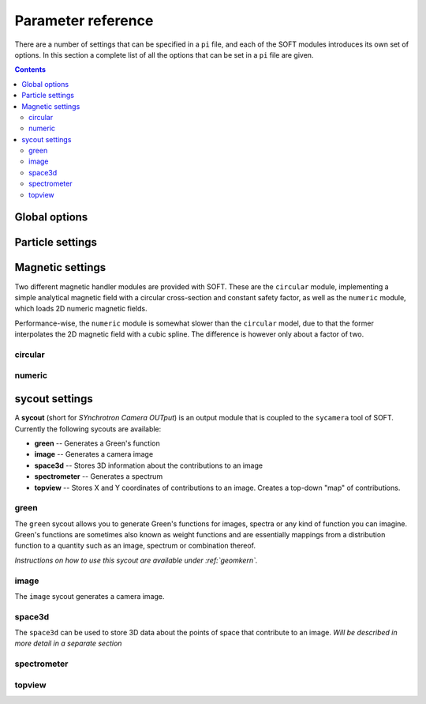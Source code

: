 .. _paramref:

Parameter reference
===================
There are a number of settings that can be specified in a ``pi`` file, and each of the SOFT modules
introduces its own set of options. In this section a complete list of all the options that can be
set in a ``pi`` file are given.

.. contents:: Contents
   :local:

Global options
--------------

.. option:: debug

   | **Default value:** 0
   | **Example line:** ``debug=1``
   | **Allowed values:** 0 or 1

   If set to 1, debug output will be generated and written to ``stdout`` during the run. Default
   value is 0.

.. option:: domain_has_outer_wall

   | **Default value:** yes
   | **Example line:** ``domain_has_outer_wall=no``
   | **Allowed values:** ``yes`` or ``no``

   If set to ``no``, ignores all points of the wall/separatrix outside :math:`R = R_m`, where
   :math:`R_m` denotes the radial coordinate of the magnetic axis. This will allows the placement
   of a detector outside the device. The mid-pole will still be present to block out radiation.

.. option:: interptimestep

   | **Default value:**
   | **Example line:**
   | **Allowed values:**

   TODO

.. option:: magnetic_field

   | **Default value:** None
   | **Example line:** ``magnetic_field=numeric``
   | **Allowed values:** ``circular`` and ``numeric``

   Specifies the name of the magnetic field handler module to use. Either ``circular`` or
   ``numeric``.

.. option:: maxtimestep

   | **Default value:** None
   | **Example line:** ``maxtimestep=1e-11``
   | **Allowed values:** Any positive real value

   Sets the maximum allowed size of a timestep in the equation solver (whichever it may be).
   If the adaptive timestep becomes larger than this, it is automatically adjusted to this
   value. By default there is no limit on how long the timestep can be.

.. option:: nodrifts

   | **Default value:** no
   | **Example line:** ``nodrifts=yes``
   | **Allowed values:** ``yes`` or ``no``

   If set to ``yes``, ignores the drift terms in the first-order guiding-center equations of
   motion (effectively solving the zeroth-order guiding-center equations of motion). This option
   only influences behaviour of the code when the guiding-center equations of motion are solved.
   By default the value of this option is ``no`` so that the drift terms are kept.

.. option:: progress

   | **Default value:** 0
   | **Example line:** ``progress=10``
   | **Allowed values:** Any non-negative integer

   Specifies how many times during the run SOFT should print information about the current progress.
   Information will be printed in uniform steps as particles (defined as points in phase-space) are
   completed.

.. option:: threads

   | **Default value:** Number of threads suggested by OpenMP
   | **Example line:** ``threads=3``
   | **Allowed values:** Any positive integer (no upper limit)

   Overrides the number of threads started by each (MPI) process. By default, SOFT will start
   the number of threads indicated by the ``OMP_NUM_THREADS`` environment variable in each
   process.

.. option:: tolerance

   | **Default value:** 1e-12
   | **Example line:** ``tolerance=4e-13``
   | **Allowed values:** Any positive real number

   Specifices the tolerance in the RKF45 solver. The default tolerance is set by the tool used in
   the run. The ``orbit`` tool defaults to a tolerance of :math:`10^{-7}`, while the ``sycamera``
   defaults to a tolerance of :math:`10^{-12}`.

.. option:: useequation

   | **Default value:** None
   | **Example line:** ``useequation=guiding-center-relativistic``
   | **Allowed values:** ``guiding-center``, ``guiding-center-relativistic``, ``particle``, ``particle-relativistic``.

   Determines which set of equations of motion to solve. Note that the ``sycamera`` tool requires
   that the (relativistic) guiding-center equations of motion be solved. Possible values for this
   option are ``particle``, ``particle-relativistic``, ``guiding-center`` and
   ``guiding-center-relativistic``.

.. option:: usetool

   | **Default value:** None
   | **Example line:** ``usetool=sycamera``
   | **Allowed values:** ``orbit``, ``sycamera``

   Sets the name of the tool to use. Can either be ``orbit`` (which traces orbits), or ``sycamera``
   (which computes various synchrotron-radiation quantities for runaway electrons).

Particle settings
-----------------

.. option:: charge

   | **Default value:** One electron charge (i.e. ``-1``)
   | **Example line:** ``charge=4``
   | **Allowed values:** ``orbit``, ``sycamera``

   The charge of the particle to simulate, in units of the elementary charge (:math:`e = 9.109\times 10^{-19}\,\mathrm{C}`).
   The default value is -1, i.e. the electron charge.

.. option:: cospitch

   | **Default value:** None
   | **Example line:** ``cospitch=1,0.95,100``
   | **Allowed values:** A number :math:`\in [0,1]`; A number :math:`\in[0,1]`; any positive integer

   Specifies the range of cosines of the particle's pitch anle with which to initiate orbits. The
   first argument specifies the first value in the range to give to particles, while the second
   argument argument specifies the last value in the range. The third argument specifies the total
   number of values to simulate. Example: ``cospitch = 0.999,0.97,10``, while initiate ten particles
   with cosine of the pitch angle values between 0.97 and 0.999.

.. option:: gc_position

   | **Default value:** Yes
   | **Example line:** ``gc_position=no``
   | **Allowed values:** ``yes`` or ``no``
   
   If set to ``yes``, assumes that the position given specifies the guiding-center position when
   solving the guiding-center equations of motion. If set to ``no``, the program instead assumes
   that the particle position is specified and compensates accordingly when solving the
   guiding-center equations of motion. Has no effect when solving the full particle orbit.

.. option:: mass

   | **Default value:** One electron mass (:math:`0.000548579909\,\mathrm{u}`)
   | **Example line:** ``mass=2``
   | **Allowed values:** Any positive real number

   The particle mass in unified atomic mass units (u). The default value is 0.000548579909,
   corresponding to the electron mass.

.. option:: p

   | **Default value:** None
   | **Example line:** ``p=1e6,1.2e7,10``
   | **Allowed values:** Any real number; any real number; any positive integer

   Specifies the range of momenta with which to initiate orbits. The first argument specifies
   the first momentum value to give to particles while the second argument specifies the last
   momentum value. The third argument specifies the total number of momentum values to simulate.
   Example: ``p = 3e7,4e7,5``.

.. option:: pitch

   | **Default value:** None
   | **Example line:** ``pitch=0.05,0.15,14``
   | **Allowed values:** A number :math:`\in [0,\pi]`; a number :math:`\in [0,\pi]`; any positive integer

   Specifies the range of pitch angles with which to initiate orbits. The first argument specifies
   the first pitch angle to give to particles while the second argument specifies the last
   pitch angle. The third argument specifies the total number of pitch angles to simulate.
   Example: ``pitch = 0.03,0.25,15``.

.. option:: ppar

   | **Default value:** None
   | **Example line:** ``ppar=1e6,1.2e7,14``
   | **Allowed values:** Any real number; any real number; any positive integer

   Specifies the range of parallel momenta with which to initiate orbits. The first argument specifies
   the first parallel momentum to give to particles while the second argument specifies the last
   momentum value. The third argument specifies the total number of momentum values to simulate.
   Example: ``ppar = 3e7,4e7,5``.

.. option:: pperp

   | **Default value:** None
   | **Example line:** ``pperp=1e6,1.2e7,14``
   | **Allowed values:** Any real number; any real number; any positive integer

   Specifies the range of perpendicular momenta with which to initiate orbits. The first argument specifies
   the first perpendicular momentum to give to particles while the second argument specifies the last
   momentum value. The third argument specifies the total number of momentum values to simulate.
   Example: ``pperp = 3e6,7e6,15``.

.. option:: r

   | **Default value:** None
   | **Example line:** ``r=0.68,0.84,14``
   | **Allowed values:** Any real number inside device; any real number inside device; any positive integer

   Specifies the range of radii with which to initiate orbits. The first argument specifies
   the first radius to give to particles while the second argument specifies the last
   radius. The third argument specifies the total number of radii to simulate.
   Example: ``r = 0.68,0.84,80``.

.. option:: rdyn

   | **Default value:** None
   | **Example line:** ``rdyn=0.84,14``
   | **Allowed values:** Any real number inside device; any positive integer

   Specifies the outermost radius at which to initiate orbits, as well as the number of radii
   to drop particles on. The innermost radius is automatically set as the magnetic axis, and
   particles will only be dropped at a radius in the interval if their "effective magnetic axis"
   radial location is less than the currently simulated. The "effective magnetic axis" arises
   due to orbit drifts, and if it's presence is not properly accounted for, weird bright or
   dark spots will show up in synchrotron image (when orbit drifts are taken into account).
   Example: ``rdyn = 0.84,80``.

.. option:: t

   | **Default value:** ``0,-1``
   | **Example line:** ``t=0,1e-6``
   | **Allowed values:** Any real number; any real number

   The first argument of this parameter specifies the reference time. For most purposes this
   parameter is most conveniently set to 0. The second argument specifies the end time, at
   which point an orbit should be considered finished and no longer followed. If the second
   argument is less than the reference time (the first argument), the orbit will be followed
   for one full *poloidal* orbit, or until the simulation clock is greater than minus the
   end time.

Magnetic settings
-----------------
Two different magnetic handler modules are provided with SOFT. These are the ``circular`` module,
implementing a simple analytical magnetic field with a circular cross-section and constant
safety factor, as well as the ``numeric`` module, which loads 2D numeric magnetic fields.


Performance-wise, the ``numeric`` module is somewhat slower than the ``circular`` model, due to
that the former interpolates the 2D magnetic field with a cubic spline. The difference is however
only about a factor of two.

circular
^^^^^^^^
.. option:: B0

   | **Default value:** ``1``
   | **Example line:** ``B0=5.2``
   | **Allowed values:** Any real number

   Specifies the magnetic field strength on the magnetic axis, i.e. on the circle
   :math:`R = R_{\mathrm{m}}, Z = 0`. In units of Tesla.

.. option:: major_radius

   | **Default value:** ``1``
   | **Example line:** ``major_radius=2``
   | **Allowed values:** Any positive real number

   Specifies the major radius of the tokamak. In units of meter.

.. option:: minor_radius

   | **Default value:** ``1``
   | **Example line:** ``minor_radius=1``
   | **Allowed values:** Any real number

   Specifies the minor radius of the device. In units of meter. This parameter only influences
   the location of the walls of the tokamak, and does not affect the magnetic field.

.. option:: safety_factor

   | **Default value:** ``1``
   | **Example line:** ``B0=1``
   | **Allowed values:** Any real number

   The safety factor, or :math:`q`-factor of the tokamak magnetic field. In this analytical
   model of the magnetic field, the safety factor is a constant.

numeric
^^^^^^^
.. option:: axis

   | **Default value:** *Set in equilibrium file*
   | **Example line:** ``axis=0.68,-0.002``
   | **Allowed values:** Any positive real number; any real number

   Specifies the location of the magnetic axis in a poloidal plane. The first coordinate
   specifies the major radial location (:math:`R`) of the axis, and the second coordinate specifies
   the vertical location (:math:`Z`) of the axis. SOFT requires the magnetic equilibrium
   data file to give this value, but under some circumstances it may be desirable to
   override the value set in the equilibrium file, in which case this parameter can be used.

.. option:: file

   | **Default value:** None
   | **Example line:** ``file=/path/to/magnetic/equilibrium.mat``
   | **Allowed values:** Any real number

   Specifies the name of the file containing the magnetic equilibrium data to use. The
   format that this file must have is described under :ref:`magnetic`. The format of
   the file is determined by analyzing the file name extension. All file formats supported
   by the SOFT file interface can be used.

.. option:: format

   | **Default value:** ``auto``
   | **Example line:** ``format=mat``
   | **Allowed values:** ``auto``, ``hdf5`` or ``mat``

   Overrides the format specifier for the magnetic equilibrium data file. ``auto``
   is the default, which causes SOFT to determine the file format based on the filename
   extension. ``hdf5`` causes SOFT to interpret the data file as an HDF5 file. ``mat``
   causes SOFT to interpret the data file as a Matlab MAT file.

.. option:: wall

   | **Default value:** ``any``
   | **Example line:** ``wall=separatrix``
   | **Allowed values:** ``any``, ``separatrix``, ``wall``

   Specifies which type of wall should be used. Equilibrium data files can contain two types
   of "walls", namely the actual tokamak wall cross-section or the separatrix/last closed flux surface.
   SOFT only requires one of these two types to be present in the data file, and with ``any`` set,
   the tokamak wall will be first be considered, but if it's not present in the file, the separatrix
   will be used instead. The ``wall`` and ``separatrix`` options forces the use of either of
   the two types. *The wall is the structure beyond which particles will be considered as lost
   and no longer followed.*

sycout settings
---------------
A **sycout** (short for *SYnchrotron Camera OUTput*) is an output module that is
coupled to the ``sycamera`` tool of SOFT. Currently the following sycouts are available:

* **green** -- Generates a Green's function
* **image** -- Generates a camera image 
* **space3d** -- Stores 3D information about the contributions to an image
* **spectrometer** -- Generates a spectrum
* **topview** -- Stores X and Y coordinates of contributions to an image. Creates a top-down "map" of contributions.

green
^^^^^
The ``green`` sycout allows you to generate Green's functions for images, spectra or
any kind of function you can imagine. Green's functions are sometimes also known as
weight functions and are essentially mappings from a distribution function to a quantity
such as an image, spectrum or combination thereof.

*Instructions on how to use this sycout are available under :ref:`geomkern`.*

.. option:: format

   | **Default value:** Auto-determined from output filename extension
   | **Example line:** ``format=mat``
   | **Allowed values:** ``h5``, ``hdf5``, ``mat``, ``out``, ``sdt``

   Overrides the default setting for what file format to store the output in.
   If not set, the output file format is determined based on the filename extension
   of the output file. ``h5`` and ``hdf5`` forces HDF5 output. ``mat`` forces
   Matlab MAT output. ``out`` and ``sdt`` forces SOFT self-descriptive text (SDT)
   format output (text-based).

.. option:: function

   | **Default value:** None
   | **Example line:** ``function=r12ij``
   | **Allowed values:** Any (non-repeating) combination of the characters ``1``, ``2``, ``i``, ``j``, ``r``, ``w``

   Sets the shape and contents of the Green's function. A more detailed description
   of how this option works can be found under :ref:`geomkern`.

.. option:: output

   | **Default value:** None
   | **Example line:** ``output=outputfile.mat``
   | **Allowed values:** Any non-line-breaking string

   Sets the name of the output file. The format of the output file is determined based
   on the extension part of this setting unless the ``format`` option has also
   been specified. *By extension is meant everything that comes after the last dot (.).*

.. option:: pixels

   | **Default value:** None
   | **Example line:** ``pixels=520``
   | **Allowed values:** Any positive integer

   Sets the number of pixels of the image, i.e. the number of elements in each of the ``i``
   and ``j`` dimensions. Only required if either ``i`` or ``j`` appears in the ``function`` option.

.. option:: suboffseti
.. option:: suboffsetj

   | **Default value:** 0
   | **Example line:** ``suboffseti=20``
   | **Allowed values:** Any non-negative integer

   Green's functions for images tend to become quite large, and in many cases much of the
   Green's function is zero and provides no interesting information. In these cases, a subset
   of the image can be stored so that the correct wide-angle image distortion is still present.
   These offset parameters specify the offsets in the i and j directions respectively from
   which the image that is to be stored should start.

.. option:: subpixels

   | **Default value:** *Same as ``pixels``*
   | **Example line:** ``subpixels=30``
   | **Allowed values:** Any positive integer

   Specifies the number of pixels in each of the i and j directions of the subset image.
   Since the subset image must lie within the full image, ``suboffseti``+``subpixels`` and
   ``suboffsetj``+``subpixels`` must both be less than or equal to ``pixels``.

image
^^^^^
The ``image`` sycout generates a camera image.

.. option:: brightness

   | **Default value:** ``intensity``
   | **Example line:** ``brightness=histogram``
   | **Allowed values:** ``bw``, ``histogram``, ``intensity``

   Specifies how pixels should be colored. With ``bw`` (for black-and-white), pixels are
   simply marked if they receive a contribution. Thus, if any radiation hits the pixel
   during the run, the pixel will contain the value 1 at the end of the run and 0 otherwise.

   The ``histogram`` option specifies that each hit in a pixel should increase the value
   of the pixel by 1. The radiation intensity reaching the pixel is not considered.

   The ``intensity`` option takes the emitted radiation intensity into account, including
   spectral effects (if enabled through other options).

.. option:: includeseparatrix

   | **Default value:** ``yes``
   | **Example line:** ``includeseparatrix=no``
   | **Allowed values:** ``no`` and ``yes``

   Specifies whether or not to include separatrix data from the input magnetic
   equilibrium data file in the output. By default, it is set to ``yes``. If no separatrix
   data is available, the ``separatrix`` variable is omitted from the output file.

.. option:: includewall

   | **Default value:** ``yes``
   | **Example line:** ``includewall=no``
   | **Allowed values:** ``no`` and ``yes``

   Specifies whether or not to include wall data from the input magnetic
   equilibrium data file in the output. By default, it is set to ``yes``. If no wall
   data is available, the ``wall`` variable is omitted from the output file.

.. option:: name

   | **Default value:** None
   | **Example line:** ``name=output-file.mat``
   | **Allowed values:** Any string allowed by the underlying file system

   Specifies the name of the file to which the output will be written. The output
   is written through the SOFT file interface which means it will be either in
   a HDF5 file, a Matlab MAT file or a SOFT SDT (Self-Descriptive Text) format.
   The file format is determined based on the filename extension. For HDF5, use
   either *.h5* or *.hdf5*, for Matlab MAT use *.mat*, and for SDT any other extension
   (though *.sdt* is recommended).

.. option:: pixels

   | **Default value:** None
   | **Example line:** ``pixels=300``
   | **Allowed values:** Any positive integer

   Sets the number of pixels in the image. Images are always square and have the same
   number of pixels in the x (i) direction as in the y (j) direction.

space3d
^^^^^^^
The ``space3d`` can be used to store 3D data about the points of space that contribute
to an image. *Will be described in more detail in a separate section*

.. option:: output

   | **Default value:** None
   | **Example line:** ``output=name-of-outputfile.mat``
   | **Allowed values:** Any string allowed by the underlying file system

   Name of the file to which output should be written. The ``space3d`` module
   uses the SOFT file interface, meaning output can be written in either
   HDF5, Matlab MAT or SOFT SDT (Self-Descriptive Text) format. The format
   of the output file is determined based on the filename extension. For HDF5
   use *.h5* or *.hdf5*, for Matlab MAT use *.mat*, and for SDT use any other
   extension (though *.sdt* is recommended).

.. option:: pixels

   | **Default value:** None
   | **Example line:** ``pixels=300``
   | **Allowed values:** Any positive integer

   When ``type=pixels``, sets the number of pixels in each direction of the
   bounding box. A value of for example 100 means that there will be a total
   of :math:`100\times 100\times 100 = 1\,000\,000` "pixels" in the box.

.. option:: point0

   | **Default value:** None
   | **Example line:** ``point0=.40,-.75,.20``
   | **Allowed values:** Any real number; any real number; any real number

   Specifies one of the two defining edge points of the bounding box. 

.. option:: point1

   | **Default value:** None
   | **Example line:** ``point1=.63,-.15,-.20``
   | **Allowed values:** Any real number; any real number; any real number

   Specifies one of the two defining edge points of the bounding box. 

.. option:: type

   | **Default value:** None
   | **Example line:** ``type=pixels``
   | **Allowed values:** ``pixels``, ``real``

   Specifies the type of 3D object to store. ``pixels`` divides the
   bounding box into a number of smaller boxes and collects the contribution
   in each of those (the number of boxes is determined by the ``pixels`` option).
   This 3D type is fixed in size and is represented as a simple 3D array.

   The ``real`` type stores the real location of each particle that contributes
   to the image. This 3D grows in size with the number of particles that hit
   the detector, and is stored as a sparse matrix. It's usually very difficult
   to determine the final size of this 3D type, but it gives much more detailed
   data and can sometimes be the more space-efficient option.

spectrometer
^^^^^^^^^^^^

topview
^^^^^^^

